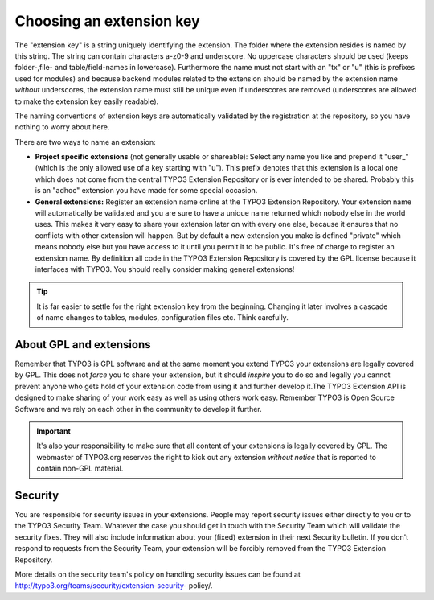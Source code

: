 ﻿

.. ==================================================
.. FOR YOUR INFORMATION
.. --------------------------------------------------
.. -*- coding: utf-8 -*- with BOM.

.. ==================================================
.. DEFINE SOME TEXTROLES
.. --------------------------------------------------
.. role::   underline
.. role::   typoscript(code)
.. role::   ts(typoscript)
   :class:  typoscript
.. role::   php(code)


.. _extension-key:

Choosing an extension key
^^^^^^^^^^^^^^^^^^^^^^^^^

The "extension key" is a string uniquely identifying the extension.
The folder where the extension resides is named by this string. The
string can contain characters a-z0-9 and underscore. No uppercase
characters should be used (keeps folder-,file- and table/field-names
in lowercase). Furthermore the name must not start with an "tx" or "u"
(this is prefixes used for modules) and because backend modules
related to the extension should be named by the extension name
*without* underscores, the extension name must still be unique even if
underscores are removed (underscores are allowed to make the extension
key easily readable).

The naming conventions of extension keys are automatically validated
by the registration at the repository, so you have nothing to worry
about here.

There are two ways to name an extension:

- **Project specific extensions** (not generally usable or shareable):
  Select any name you like and prepend it "user\_" (which is the only
  allowed use of a key starting with "u"). This prefix denotes that this
  extension is a local one which does not come from the central TYPO3
  Extension Repository or is ever intended to be shared. Probably this
  is an "adhoc" extension you have made for some special occasion.

- **General extensions:** Register an extension name online at the TYPO3
  Extension Repository. Your extension name will automatically be
  validated and you are sure to have a unique name returned which nobody
  else in the world uses. This makes it very easy to share your
  extension later on with every one else, because it ensures that no
  conflicts with other extension will happen. But by default a new
  extension you make is defined "private" which means nobody else but
  you have access to it until you permit it to be public. It's free of
  charge to register an extension name. By definition all code in the
  TYPO3 Extension Repository is covered by the GPL license because it
  interfaces with TYPO3. You should really consider making general
  extensions!


.. tip::
   It is far easier to settle for the right
   extension key from the beginning. Changing it later involves a cascade
   of name changes to tables, modules, configuration files etc. Think carefully.

.. _extension-license:

About GPL and extensions
""""""""""""""""""""""""

Remember that TYPO3 is GPL software and at the
same moment you extend TYPO3 your extensions are legally covered by
GPL. This does not  *force* you to share your extension, but it should
*inspire* you to do so and legally you cannot prevent anyone who gets
hold of your extension code from using it and further develop it.The
TYPO3 Extension API is designed to make sharing of your work easy as
well as using others work easy. Remember TYPO3 is Open Source Software
and we rely on each other in the community to develop it further.

.. important::
   It's also your responsibility to make sure that
   all content of your extensions is legally covered by GPL. The
   webmaster of TYPO3.org reserves the right to kick out any extension
   *without notice* that is reported to contain non-GPL material.

.. _extensions-security:

Security
""""""""

You are responsible for security issues in your
extensions. People may report security issues either directly to you
or to the TYPO3 Security Team. Whatever the case you should get in
touch with the Security Team which will validate the security fixes.
They will also include information about your (fixed) extension in
their next Security bulletin. If you don't respond to requests from
the Security Team, your extension will be forcibly removed from the
TYPO3 Extension Repository.

More details on the security team's policy on handling security issues
can be found at http://typo3.org/teams/security/extension-security-
policy/.
